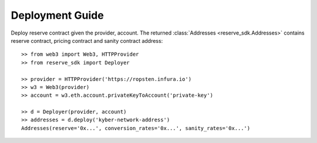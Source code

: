 Deployment Guide
================

Deploy reserve contract given the provider, account. The returned 
:class:`Addresses <reserve_sdk.Addresses>`
contains reserve contract, pricing contract and sanity contract address::

    >> from web3 import Web3, HTTPProvider
    >> from reserve_sdk import Deployer

    >> provider = HTTPProvider('https://ropsten.infura.io')
    >> w3 = Web3(provider)
    >> account = w3.eth.account.privateKeyToAccount('private-key')

    >> d = Deployer(provider, account)
    >> addresses = d.deploy('kyber-network-address')
    Addresses(reserve='0x...', conversion_rates='0x...', sanity_rates='0x...')